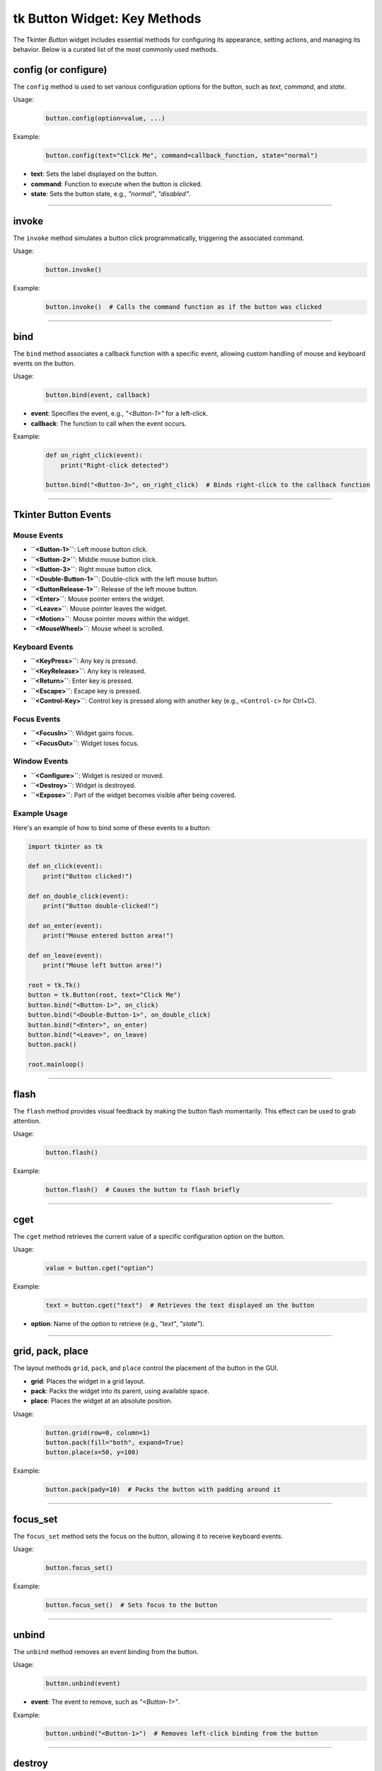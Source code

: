 tk Button Widget: Key Methods
==================================

The Tkinter `Button` widget includes essential methods for configuring its appearance, setting actions, and managing its behavior. Below is a curated list of the most commonly used methods.


config (or configure)
----------------------

The ``config`` method is used to set various configuration options for the button, such as `text`, `command`, and `state`.

Usage:
    .. code-block:: python

        button.config(option=value, ...)

Example:
    .. code-block:: python

        button.config(text="Click Me", command=callback_function, state="normal")

- **text**: Sets the label displayed on the button.
- **command**: Function to execute when the button is clicked.
- **state**: Sets the button state, e.g., `"normal"`, `"disabled"`.

----

invoke
------

The ``invoke`` method simulates a button click programmatically, triggering the associated command.

Usage:
    .. code-block:: python

        button.invoke()

Example:
    .. code-block:: python

        button.invoke()  # Calls the command function as if the button was clicked

----

bind
----

The ``bind`` method associates a callback function with a specific event, allowing custom handling of mouse and keyboard events on the button.

Usage:
    .. code-block:: python

        button.bind(event, callback)

- **event**: Specifies the event, e.g., `"<Button-1>"` for a left-click.
- **callback**: The function to call when the event occurs.

Example:
    .. code-block:: python

        def on_right_click(event):
            print("Right-click detected")

        button.bind("<Button-3>", on_right_click)  # Binds right-click to the callback function

----

Tkinter Button Events
-----------------------

Mouse Events
~~~~~~~~~~~~~~~~~~~

- **``<Button-1>``**: Left mouse button click.
- **``<Button-2>``**: Middle mouse button click.
- **``<Button-3>``**: Right mouse button click.
- **``<Double-Button-1>``**: Double-click with the left mouse button.
- **``<ButtonRelease-1>``**: Release of the left mouse button.
- **``<Enter>``**: Mouse pointer enters the widget.
- **``<Leave>``**: Mouse pointer leaves the widget.
- **``<Motion>``**: Mouse pointer moves within the widget.
- **``<MouseWheel>``**: Mouse wheel is scrolled.

Keyboard Events
~~~~~~~~~~~~~~~~~~~

- **``<KeyPress>``**: Any key is pressed.
- **``<KeyRelease>``**: Any key is released.
- **``<Return>``**: Enter key is pressed.
- **``<Escape>``**: Escape key is pressed.
- **``<Control-Key>``**: Control key is pressed along with another key (e.g., ``<Control-c>`` for Ctrl+C).

Focus Events
~~~~~~~~~~~~~~~~~~~

- **``<FocusIn>``**: Widget gains focus.
- **``<FocusOut>``**: Widget loses focus.

Window Events
~~~~~~~~~~~~~~~~~~~

- **``<Configure>``**: Widget is resized or moved.
- **``<Destroy>``**: Widget is destroyed.
- **``<Expose>``**: Part of the widget becomes visible after being covered.

Example Usage
~~~~~~~~~~~~~~~~~~~

Here's an example of how to bind some of these events to a button:

.. code-block:: python

    import tkinter as tk

    def on_click(event):
        print("Button clicked!")

    def on_double_click(event):
        print("Button double-clicked!")

    def on_enter(event):
        print("Mouse entered button area!")

    def on_leave(event):
        print("Mouse left button area!")

    root = tk.Tk()
    button = tk.Button(root, text="Click Me")
    button.bind("<Button-1>", on_click)
    button.bind("<Double-Button-1>", on_double_click)
    button.bind("<Enter>", on_enter)
    button.bind("<Leave>", on_leave)
    button.pack()

    root.mainloop()

----

flash
-----

The ``flash`` method provides visual feedback by making the button flash momentarily. This effect can be used to grab attention.

Usage:
    .. code-block:: python

        button.flash()

Example:
    .. code-block:: python

        button.flash()  # Causes the button to flash briefly

----

cget
----

The ``cget`` method retrieves the current value of a specific configuration option on the button.

Usage:
    .. code-block:: python

        value = button.cget("option")

Example:
    .. code-block:: python

        text = button.cget("text")  # Retrieves the text displayed on the button

- **option**: Name of the option to retrieve (e.g., `"text"`, `"state"`).

----

grid, pack, place
------------------

The layout methods ``grid``, ``pack``, and ``place`` control the placement of the button in the GUI.

- **grid**: Places the widget in a grid layout.
- **pack**: Packs the widget into its parent, using available space.
- **place**: Places the widget at an absolute position.

Usage:
    .. code-block:: python

        button.grid(row=0, column=1)
        button.pack(fill="both", expand=True)
        button.place(x=50, y=100)

Example:
    .. code-block:: python

        button.pack(pady=10)  # Packs the button with padding around it

----

focus_set
---------

The ``focus_set`` method sets the focus on the button, allowing it to receive keyboard events.

Usage:
    .. code-block:: python

        button.focus_set()

Example:
    .. code-block:: python

        button.focus_set()  # Sets focus to the button

----

unbind
------

The ``unbind`` method removes an event binding from the button.

Usage:
    .. code-block:: python

        button.unbind(event)

- **event**: The event to remove, such as `"<Button-1>"`.

Example:
    .. code-block:: python

        button.unbind("<Button-1>")  # Removes left-click binding from the button

----

destroy
-------

The ``destroy`` method deletes the button widget from the GUI.

Usage:
    .. code-block:: python

        button.destroy()

Example:
    .. code-block:: python

        button.destroy()  # Removes the button from the interface

----

Tkinter Button Widget: Grouped Methods by Function
--------------------------------------------------------

Event Handling and Scheduling
~~~~~~~~~~~~~~~~~~~~~~~~~~~~~~~~~~~~~~~
- **after**: Schedules a function to run after a specified delay in milliseconds.
- **after_cancel**: Cancels a function scheduled with ``after``.
- **after_idle**: Runs a function as soon as the Tkinter event loop is idle.
- **after_info**: Retrieves information about scheduled ``after`` events.
- **bind**: Binds an event to a widget-specific callback function.
- **bind_all**: Binds an event to all widgets.
- **bind_class**: Binds an event to all widgets of a specific class.
- **bindtags**: Manages event binding tags for the widget.
- **event_add**: Adds virtual events to the event bindings.
- **event_delete**: Deletes virtual events from the event bindings.
- **event_generate**: Simulates an event for the widget.
- **event_info**: Provides information on virtual events.
- **flash**: Temporarily flashes the widget for visual feedback.

Focus and Selection
~~~~~~~~~~~~~~~~~~~~~~~~~~~~~~~~~~~~~~~
- **focus**: Sets the input focus to the widget.
- **focus_displayof**: Returns the widget that has focus in the display.
- **focus_force**: Forces focus onto the widget.
- **focus_get**: Retrieves the widget that currently has focus.
- **focus_lastfor**: Returns the last widget that held the focus.
- **focus_set**: Sets focus explicitly on the widget.
- **selection_clear**: Clears the selection in the widget.
- **selection_get**: Gets the selection content.
- **selection_handle**: Defines a function to handle selections.
- **selection_own**: Takes ownership of the selection.
- **selection_own_get**: Returns the current owner of the selection.

Clipboard Operations
~~~~~~~~~~~~~~~~~~~~~~~~~~~~~~~~~~~~~~~
- **clipboard_append**: Appends text to the system clipboard.
- **clipboard_clear**: Clears the system clipboard.
- **clipboard_get**: Retrieves text from the system clipboard.

Geometry Management (Grid, Pack, Place)
~~~~~~~~~~~~~~~~~~~~~~~~~~~~~~~~~~~~~~~
- **columnconfigure**: Configures grid column properties.
- **config**: Sets one or more widget options.
- **configure**: Alias for ``config``.
- **grid**: Places the widget in a grid.
- **grid_anchor**: Sets the anchor for the grid layout.
- **grid_bbox**: Returns the bounding box for the widget's grid area.
- **grid_columnconfigure**: Configures a column in the grid.
- **grid_configure**: Configures the grid options for the widget.
- **grid_forget**: Removes the widget from the grid without deleting it.
- **grid_info**: Returns information about the grid layout.
- **grid_location**: Returns grid coordinates of a point.
- **grid_propagate**: Controls whether the grid can resize the widget.
- **grid_remove**: Temporarily removes the widget from the grid.
- **grid_rowconfigure**: Configures a row in the grid.
- **grid_size**: Returns the size of the grid.
- **grid_slaves**: Returns the widgets managed by the grid manager.
- **pack**: Packs the widget into its parent.
- **pack_configure**: Configures options for the ``pack`` geometry manager.
- **pack_forget**: Unpacks the widget from the layout.
- **pack_info**: Returns information on the ``pack`` layout.
- **pack_propagate**: Controls whether ``pack`` can resize the widget.
- **pack_slaves**: Returns children managed by the ``pack`` geometry manager.
- **place**: Places the widget at an absolute position.
- **place_configure**: Configures options for the ``place`` geometry manager.
- **place_forget**: Unplaces the widget from the layout.
- **place_info**: Returns information on the ``place`` layout.
- **place_slaves**: Returns children managed by the ``place`` geometry manager.
- **propagate**: Controls geometry propagation of the widget.
- **forget**: Removes the widget from the screen but doesn't destroy it.

Display and Layer Control
~~~~~~~~~~~~~~~~~~~~~~~~~~~~~~~~~~~~~~~
- **anchor**: Sets the position of text or images within the widget.
- **bbox**: Returns bounding box coordinates of a specified item.
- **lift**: Raises the widget above sibling widgets.
- **location**: Returns the screen coordinates of the widget.
- **lower**: Lowers the widget below sibling widgets.
- **tkraise**: Raises the widget in the stacking order.

Widget Information
~~~~~~~~~~~~~~~~~~~~~~~~~~~~~~~~~~~~~~~
- **cget**: Retrieves the current value of a widget configuration option.
- **info**: Retrieves information about the widget's options.
- **info_patchlevel**: Returns the Tkinter patch level.
- **keys**: Returns a list of all configuration options for the widget.
- **winfo_atom**: Converts a string to a Tkinter atom.
- **winfo_atomname**: Converts an atom to a string.
- **winfo_cells**: Returns the number of cells in the widget's colormap.
- **winfo_children**: Returns a list of the widget's children.
- **winfo_class**: Returns the widget class name.
- **winfo_colormapfull**: Checks if the colormap is full.
- **winfo_containing**: Returns the widget at a specific screen location.
- **winfo_depth**: Returns the color depth of the widget.
- **winfo_exists**: Checks if the widget exists.
- **winfo_fpixels**: Converts a distance to floating-point pixels.
- **winfo_geometry**: Returns the widget's geometry string.
- **winfo_height**: Returns the widget's height in pixels.
- **winfo_id**: Returns the widget's unique identifier.
- **winfo_interps**: Returns a list of Tcl interpreters.
- **winfo_ismapped**: Checks if the widget is mapped.
- **winfo_manager**: Returns the widget's geometry manager.
- **winfo_name**: Returns the widget's name.
- **winfo_parent**: Returns the widget's parent name.
- **winfo_pathname**: Returns the widget's full path.
- **winfo_pixels**: Converts a distance to integer pixels.
- **winfo_pointerx**: Returns the x-coordinate of the pointer.
- **winfo_pointerxy**: Returns the pointer coordinates.
- **winfo_pointery**: Returns the y-coordinate of the pointer.
- **winfo_reqheight**: Returns the widget's requested height.
- **winfo_reqwidth**: Returns the widget's requested width.
- **winfo_rgb**: Returns the RGB color value.
- **winfo_rootx**: Returns the widget's x-coordinate relative to root.
- **winfo_rooty**: Returns the widget's y-coordinate relative to root.
- **winfo_screen**: Returns the screen's name.
- **winfo_screencells**: Returns the number of cells in the screen colormap.
- **winfo_screendepth**: Returns the screen color depth.
- **winfo_screenheight**: Returns the screen height in pixels.
- **winfo_screenmmheight**: Returns the screen height in mm.
- **winfo_screenmmwidth**: Returns the screen width in mm.
- **winfo_screenvisual**: Returns the screen visual class.
- **winfo_screenwidth**: Returns the screen width in pixels.
- **winfo_server**: Returns the server information.
- **winfo_toplevel**: Returns the top-level widget.
- **winfo_viewable**: Checks if the widget is visible.
- **winfo_visual**: Returns the visual class for the widget.
- **winfo_visualid**: Returns the widget's visual ID.
- **winfo_visualsavailable**: Returns available visuals.
- **winfo_vrootheight**: Returns the virtual root window height.
- **winfo_vrootwidth**: Returns the virtual root window width.
- **winfo_vrootx**: Returns the x-offset for the virtual root.
- **winfo_vrooty**: Returns the y-offset for the virtual root.
- **winfo_width**: Returns the widget's width in pixels.
- **winfo_x**: Returns the widget's x-coordinate.
- **winfo_y**: Returns the widget's y-coordinate.

Control and State Management
~~~~~~~~~~~~~~~~~~~~~~~~~~~~~~~~~~~~~~~
- **invoke**: Simulates a button click programmatically.
- **deletecommand**: Deletes a Tcl command.
- **destroy**: Removes the widget from the GUI.
- **quit**: Exits the Tkinter application.
- **send**: Sends a command to another application.
- **setvar**: Sets a Tcl variable to a specific value.
- **getvar**: Returns the value of a Tcl variable.
- **busy**: Simulates a busy cursor on the widget.
- **busy_cget**: Gets a configuration option for the busy state.
- **busy_config**: Configures busy state options.
- **busy_configure**: Sets configuration for the busy state.
- **busy_current**: Checks if the current widget is busy.
- **busy_forget**: Resets the widget from a busy state.
- **busy_hold**: Temporarily applies the busy state to a widget.
- **busy_status**: Checks the busy status of the widget.

Tk and System Interaction
~~~~~~~~~~~~~~~~~~~~~~~~~~~~~~~~~~~~~~~
- **mainloop**: Starts the Tkinter event loop.
- **register**: Registers a Python function as a Tcl command.
- **tk_bisque**: Applies the Bisque color scheme to the app.
- **tk_busy**: Sets the entire application to a busy state.
- **tk_focusFollowsMouse**: Sets focus to follow the mouse.
- **tk_focusNext**: Moves focus to the next widget.
- **tk_focusPrev**: Moves focus to the previous widget.
- **tk_setPalette**: Changes the application's color palette.
- **tk_strictMotif**: Toggles strict Motif compliance.

Waiting and Updates
~~~~~~~~~~~~~~~~~~~~~~~~~~~~~~~~~~~~~~~
- **update**: Updates the widget immediately.
- **update_idletasks**: Updates idle tasks without processing events.
- **wait_variable**: Waits until a variable is modified.
- **wait_visibility**: Waits until the widget is visible.
- **wait_window**: Waits until a window is destroyed.

